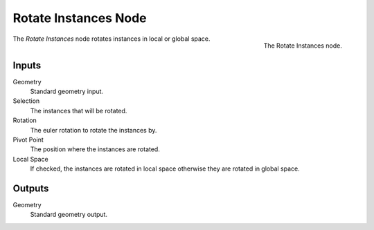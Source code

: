 .. index:: Geometry Nodes; Rotate Instances
.. _bpy.types.GeometryNodeRotateInstances:

*********************
Rotate Instances Node
*********************

.. figure:: /images/modeling_geometry-nodes_instances_rotate-instances_node.png
   :align: right

   The Rotate Instances node.

The *Rotate Instances* node rotates instances in local or global space.


Inputs
======

Geometry
   Standard geometry input.

Selection
   The instances that will be rotated.

Rotation
   The euler rotation to rotate the instances by.

Pivot Point
   The position where the instances are rotated.

Local Space
   If checked, the instances are rotated in local space otherwise they are rotated in global space.

Outputs
=======

Geometry
   Standard geometry output.

